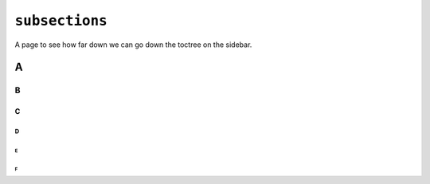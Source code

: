 ``subsections``
===============

A page to see how far down we can go down the toctree on the sidebar.

A
-

B
^

C
$

D
%

E
+

F
`

